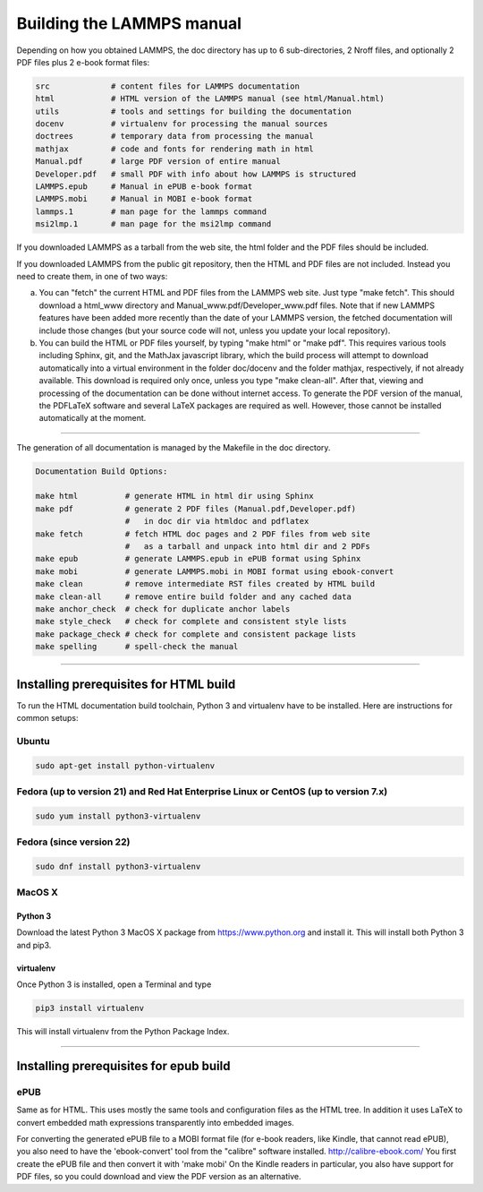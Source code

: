 Building the LAMMPS manual
**************************

Depending on how you obtained LAMMPS, the doc directory has up
to 6 sub-directories, 2 Nroff files, and optionally 2 PDF files
plus 2 e-book format files:

.. code-block:: bash

   src             # content files for LAMMPS documentation
   html            # HTML version of the LAMMPS manual (see html/Manual.html)
   utils           # tools and settings for building the documentation
   docenv          # virtualenv for processing the manual sources
   doctrees        # temporary data from processing the manual
   mathjax         # code and fonts for rendering math in html
   Manual.pdf      # large PDF version of entire manual
   Developer.pdf   # small PDF with info about how LAMMPS is structured
   LAMMPS.epub     # Manual in ePUB e-book format
   LAMMPS.mobi     # Manual in MOBI e-book format
   lammps.1        # man page for the lammps command
   msi2lmp.1       # man page for the msi2lmp command

If you downloaded LAMMPS as a tarball from the web site, the html folder
and the PDF files should be included.

If you downloaded LAMMPS from the public git repository, then the HTML
and PDF files are not included.  Instead you need to create them, in one
of two ways:

a. You can "fetch" the current HTML and PDF files from the LAMMPS web
   site.  Just type "make fetch".  This should download a html_www
   directory and Manual_www.pdf/Developer_www.pdf files.  Note that if
   new LAMMPS features have been added more recently than the date of
   your LAMMPS version, the fetched documentation will include those
   changes (but your source code will not, unless you update your local
   repository).

b. You can build the HTML or PDF files yourself, by typing "make html"
   or "make pdf".  This requires various tools including Sphinx, git,
   and the MathJax javascript library, which the build process will attempt
   to download automatically into a virtual environment in the folder
   doc/docenv and the folder mathjax, respectively, if not already available.
   This download is required only once, unless you type "make clean-all".
   After that, viewing and  processing of the documentation can be done
   without internet access.  To generate the PDF version of the manual,
   the PDFLaTeX software and several LaTeX packages are required as well.
   However, those cannot be installed automatically at the moment.

----------

The generation of all documentation is managed by the Makefile in
the doc directory.

.. code-block:: bash

   Documentation Build Options:

   make html          # generate HTML in html dir using Sphinx
   make pdf           # generate 2 PDF files (Manual.pdf,Developer.pdf)
                      #   in doc dir via htmldoc and pdflatex
   make fetch         # fetch HTML doc pages and 2 PDF files from web site
                      #   as a tarball and unpack into html dir and 2 PDFs
   make epub          # generate LAMMPS.epub in ePUB format using Sphinx
   make mobi          # generate LAMMPS.mobi in MOBI format using ebook-convert
   make clean         # remove intermediate RST files created by HTML build
   make clean-all     # remove entire build folder and any cached data
   make anchor_check  # check for duplicate anchor labels
   make style_check   # check for complete and consistent style lists
   make package_check # check for complete and consistent package lists
   make spelling      # spell-check the manual

----------

Installing prerequisites for HTML build
=======================================

To run the HTML documentation build toolchain, Python 3 and virtualenv
have to be installed.  Here are instructions for common setups:

Ubuntu
------

.. code-block:: bash

   sudo apt-get install python-virtualenv

Fedora (up to version 21) and Red Hat Enterprise Linux or CentOS (up to version 7.x)
------------------------------------------------------------------------------------

.. code-block:: bash

   sudo yum install python3-virtualenv

Fedora (since version 22)
-------------------------

.. code-block:: bash

   sudo dnf install python3-virtualenv

MacOS X
-------

Python 3
^^^^^^^^

Download the latest Python 3 MacOS X package from
`https://www.python.org <https://www.python.org>`_
and install it.  This will install both Python 3
and pip3.

virtualenv
^^^^^^^^^^

Once Python 3 is installed, open a Terminal and type

.. code-block:: bash

   pip3 install virtualenv

This will install virtualenv from the Python Package Index.

----------

Installing prerequisites for epub build
=======================================

ePUB
----

Same as for HTML. This uses mostly the same tools and configuration
files as the HTML tree. In addition it uses LaTeX to convert embedded
math expressions transparently into embedded images.

For converting the generated ePUB file to a MOBI format file
(for e-book readers, like Kindle, that cannot read ePUB), you
also need to have the 'ebook-convert' tool from the "calibre"
software installed. `http://calibre-ebook.com/ <http://calibre-ebook.com/>`_
You first create the ePUB file and then convert it with 'make mobi'
On the Kindle readers in particular, you also have support for
PDF files, so you could download and view the PDF version as an alternative.
